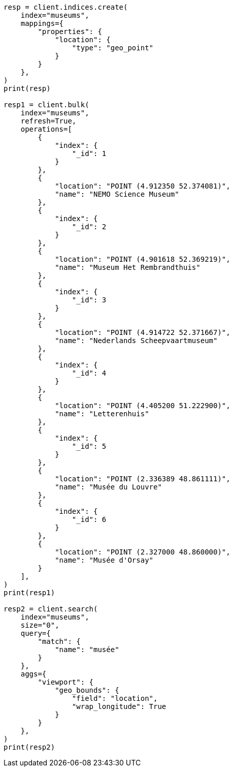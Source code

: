 // This file is autogenerated, DO NOT EDIT
// aggregations/metrics/geobounds-aggregation.asciidoc:12

[source, python]
----
resp = client.indices.create(
    index="museums",
    mappings={
        "properties": {
            "location": {
                "type": "geo_point"
            }
        }
    },
)
print(resp)

resp1 = client.bulk(
    index="museums",
    refresh=True,
    operations=[
        {
            "index": {
                "_id": 1
            }
        },
        {
            "location": "POINT (4.912350 52.374081)",
            "name": "NEMO Science Museum"
        },
        {
            "index": {
                "_id": 2
            }
        },
        {
            "location": "POINT (4.901618 52.369219)",
            "name": "Museum Het Rembrandthuis"
        },
        {
            "index": {
                "_id": 3
            }
        },
        {
            "location": "POINT (4.914722 52.371667)",
            "name": "Nederlands Scheepvaartmuseum"
        },
        {
            "index": {
                "_id": 4
            }
        },
        {
            "location": "POINT (4.405200 51.222900)",
            "name": "Letterenhuis"
        },
        {
            "index": {
                "_id": 5
            }
        },
        {
            "location": "POINT (2.336389 48.861111)",
            "name": "Musée du Louvre"
        },
        {
            "index": {
                "_id": 6
            }
        },
        {
            "location": "POINT (2.327000 48.860000)",
            "name": "Musée d'Orsay"
        }
    ],
)
print(resp1)

resp2 = client.search(
    index="museums",
    size="0",
    query={
        "match": {
            "name": "musée"
        }
    },
    aggs={
        "viewport": {
            "geo_bounds": {
                "field": "location",
                "wrap_longitude": True
            }
        }
    },
)
print(resp2)
----
